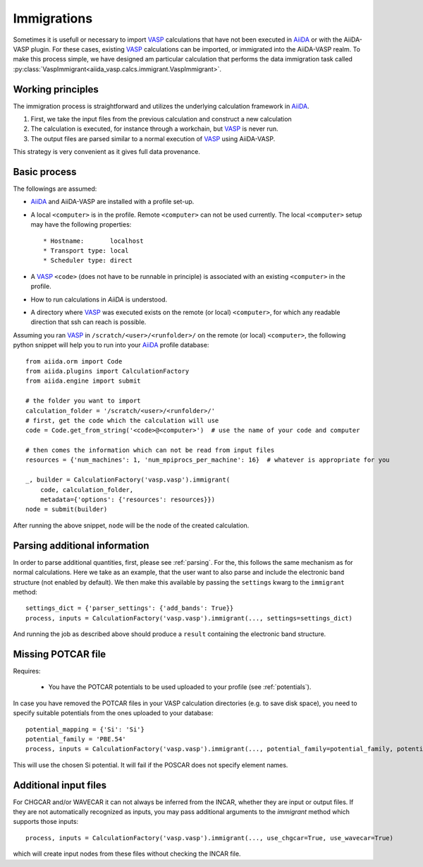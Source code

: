 .. _immigrations:

Immigrations
============

Sometimes it is usefull or necessary to import `VASP`_ calculations that have not been executed in `AiiDA`_ or with the AiiDA-VASP plugin. For these cases, existing `VASP`_ calculations can be imported, or immigrated into the AiiDA-VASP realm. To make this process simple, we have designed am particular calculation that performs the data immigration task called :py:class:`VaspImmigrant<aiida_vasp.calcs.immigrant.VaspImmigrant>`.

Working principles
------------------
The immigration process is straightforward and utilizes the underlying calculation framework in `AiiDA`_.

1. First, we take the input files from the previous calculation and construct a new calculation
2. The calculation is executed, for instance through a workchain, but `VASP`_ is never run.
3. The output files are parsed similar to a normal execution of `VASP`_ using AiiDA-VASP.

This strategy is very convenient as it gives full data provenance.

Basic process
-------------

The followings are assumed:

* `AiiDA`_ and AiiDA-VASP are installed with a profile set-up.
* A local ``<computer>`` is in the profile. Remote ``<computer>`` can
  not be used currently. The local ``<computer>`` setup may have the
  following properties::

     * Hostname:       localhost
     * Transport type: local
     * Scheduler type: direct

* A `VASP`_ ``<code>`` (does not have to be runnable in principle) is associated with an existing ``<computer>`` in the profile.
* How to run calculations in `AiiDA` is understood.
* A directory where `VASP`_ was executed exists on the remote (or local) ``<computer>``, for which any readable direction that ssh can reach is possible.

Assuming you ran `VASP`_ in ``/scratch/<user>/<runfolder>/`` on the remote (or local) ``<computer>``, the following python snippet will help you to run into your `AiiDA`_ profile database::

   from aiida.orm import Code
   from aiida.plugins import CalculationFactory
   from aiida.engine import submit

   # the folder you want to import
   calculation_folder = '/scratch/<user>/<runfolder>/'
   # first, get the code which the calculation will use
   code = Code.get_from_string('<code>@<computer>')  # use the name of your code and computer

   # then comes the information which can not be read from input files
   resources = {'num_machines': 1, 'num_mpiprocs_per_machine': 16}  # whatever is appropriate for you

   _, builder = CalculationFactory('vasp.vasp').immigrant(
       code, calculation_folder,
       metadata={'options': {'resources': resources}})
   node = submit(builder)

After running the above snippet, ``node`` will be the node of the created calculation.

Parsing additional information
------------------------------

In order to parse additional quantities, first, please see :ref:`parsing`. For the, this follows the same mechanism as for normal calculations. Here we take as an example, that the user want to also parse and include the electronic band structure (not enabled by default). We then make this available by passing the ``settings`` kwarg to the ``immigrant`` method::

   settings_dict = {'parser_settings': {'add_bands': True}}
   process, inputs = CalculationFactory('vasp.vasp').immigrant(..., settings=settings_dict)

And running the job as described above should produce a ``result`` containing the electronic band structure.

Missing POTCAR file
-------------------

Requires:

 * You have the POTCAR potentials to be used uploaded to your profile (see :ref:`potentials`).

In case you have removed the POTCAR files in your VASP calculation directories (e.g. to save disk space), you need to specify suitable potentials from the ones uploaded to your database::

   potential_mapping = {'Si': 'Si'}
   potential_family = 'PBE.54'
   process, inputs = CalculationFactory('vasp.vasp').immigrant(..., potential_family=potential_family, potential_mapping=potential_mapping)

This will use the chosen Si potential. It will fail if the POSCAR does not specify element names.

Additional input files
----------------------

For CHGCAR and/or WAVECAR it can not always be inferred from the INCAR, whether they are input or output files. If they are not automatically recognized as inputs, you may pass additional arguments to the `immigrant` method which supports those inputs::

   process, inputs = CalculationFactory('vasp.vasp').immigrant(..., use_chgcar=True, use_wavecar=True)

which will create input nodes from these files without checking the INCAR file.

.. _AiiDA: https://www.aiida.net
.. _VASP: https://www.vasp.at
